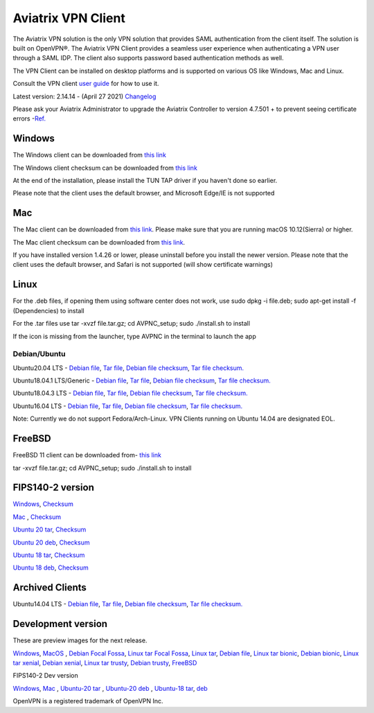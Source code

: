 ﻿.. meta::
   :description: Aviatrix SAML Client download
   :keywords: SAML, openvpn, SSL VPN, remote user vpn, SAML client. Openvpn with SAML
   
.. |win| image:: AVPNC_img/Win.png
   
.. |mac| image:: AVPNC_img/Mac.png
   
.. |lux| image:: AVPNC_img/Linux.png

.. |bsd| image:: AVPNC_img/BSD.png
 
.. |Client| image:: AVPNC_img/Client.png
   :width: 500

===================
Aviatrix VPN Client 
===================
|Client|

The Aviatrix VPN solution is the only VPN solution that provides SAML authentication from the client itself. The solution is built on OpenVPN®. The Aviatrix VPN Client
provides a seamless user experience when authenticating a VPN user through a SAML IDP. The client also supports password based authentication methods as well.

The VPN Client can be installed on desktop platforms and is supported on various OS like Windows, Mac and Linux.


Consult the VPN client `user guide <http://docs.aviatrix.com/Downloads/vpnclientguide.html>`__ for how to use it.

Latest version: 2.14.14 - (April 27 2021) `Changelog <https://docs.aviatrix.com/HowTos/Aviatrix_VPN_Client_Release_Notes.html>`__

Please ask your Aviatrix Administrator to upgrade the Aviatrix Controller to version 4.7.501 + to prevent seeing certificate errors -`Ref. <https://docs.aviatrix.com/HowTos/field_notices.html#field-notice-0005-2019-07-22>`_ 

*************
Windows |win|
*************
The Windows client can be downloaded from `this link <https://s3-us-west-2.amazonaws.com/aviatrix-download/AviatrixVPNClient/AVPNC_win_x64.exe>`__

The Windows client checksum can be downloaded from `this link <https://aviatrix-download.s3-us-west-2.amazonaws.com/AviatrixVPNClient/AVPNC_win_x64.exe.checksum.txt>`__

At the end of the installation, please install the TUN TAP driver if you haven't done so earlier.

Please note that the client uses the default browser, and Microsoft Edge/IE is not supported

*********
Mac |mac|
*********

The Mac client can be downloaded from `this link <https://s3-us-west-2.amazonaws.com/aviatrix-download/AviatrixVPNClient/AVPNC_mac.pkg>`__. Please make sure that you are running macOS 10.12(Sierra) or higher.

The Mac client checksum can be downloaded from `this link <https://aviatrix-download.s3-us-west-2.amazonaws.com/AviatrixVPNClient/AVPNC_mac.pkg.checksum.txt>`__.

If you have installed version 1.4.26 or lower, please uninstall before you install the newer version. Please note that the client uses the default browser, and Safari is not supported (will show certificate warnings)

***********
Linux |lux|
***********
For the .deb files, if opening them using software center does not work, use sudo dpkg -i file.deb; sudo apt-get install -f (Dependencies) to install

For the .tar files use tar -xvzf file.tar.gz; cd AVPNC_setup; sudo ./install.sh to install

If the icon is missing from the launcher, type AVPNC in the terminal to launch the app

Debian/Ubuntu
=============

Ubuntu20.04 LTS - `Debian file <https://aviatrix-download.s3-us-west-2.amazonaws.com/AviatrixVPNClient/AVPNC_linux_FocalFossa.deb>`__,
`Tar file <https://aviatrix-download.s3-us-west-2.amazonaws.com/AviatrixVPNClient/AVPNC_linux_FocalFossa.tar.gz>`__,
`Debian file checksum <https://aviatrix-download.s3-us-west-2.amazonaws.com/AviatrixVPNClient/AVPNC_linux_FocalFossa.deb.checksum.txt>`__,
`Tar file checksum. <https://aviatrix-download.s3-us-west-2.amazonaws.com/AviatrixVPNClient/AVPNC_linux_FocalFossa.tar.gz.checksum.txt>`__

Ubuntu18.04.1 LTS/Generic - `Debian file <https://s3-us-west-2.amazonaws.com/aviatrix-download/AviatrixVPNClient/AVPNC_debian.deb>`__,
`Tar file <https://s3-us-west-2.amazonaws.com/aviatrix-download/AviatrixVPNClient/AVPNC_linux.tar.gz>`__,
`Debian file checksum <https://aviatrix-download.s3-us-west-2.amazonaws.com/AviatrixVPNClient/AVPNC_debian.deb.checksum.txt>`__,
`Tar file checksum. <https://aviatrix-download.s3-us-west-2.amazonaws.com/AviatrixVPNClient/AVPNC_linux.tar.gz.checksum.txt>`__

Ubuntu18.04.3 LTS - `Debian file <https://s3-us-west-2.amazonaws.com/aviatrix-download/AviatrixVPNClient/AVPNC_debian_latest.deb>`__,
`Tar file <https://s3-us-west-2.amazonaws.com/aviatrix-download/AviatrixVPNClient/AVPNC_linux_latest.tar.gz>`__,
`Debian file checksum <https://aviatrix-download.s3-us-west-2.amazonaws.com/AviatrixVPNClient/AVPNC_debian_latest.deb.checksum.txt>`__,
`Tar file checksum. <https://aviatrix-download.s3-us-west-2.amazonaws.com/AviatrixVPNClient/AVPNC_linux_latest.tar.gz.checksum.txt>`__

Ubuntu16.04 LTS - `Debian file <https://s3-us-west-2.amazonaws.com/aviatrix-download/AviatrixVPNClient/AVPNC_xenial.deb>`__,
`Tar file <https://s3-us-west-2.amazonaws.com/aviatrix-download/AviatrixVPNClient/AVPNC_xenial.tar.gz>`__,
`Debian file checksum <https://aviatrix-download.s3-us-west-2.amazonaws.com/AviatrixVPNClient/AVPNC_xenial.deb.checksum.txt>`__,
`Tar file checksum. <https://aviatrix-download.s3-us-west-2.amazonaws.com/AviatrixVPNClient/AVPNC_xenial.tar.gz.checksum.txt>`__

Note: Currently we do not support Fedora/Arch-Linux. VPN Clients running on Ubuntu 14.04 are designated EOL.


*************
FreeBSD |bsd|
*************
FreeBSD 11 client can be downloaded from- `this link <https://s3-us-west-2.amazonaws.com/aviatrix-download/AviatrixVPNClient/AVPNC_FreeBSD.tar.gz>`__

tar -xvzf file.tar.gz; cd AVPNC_setup; sudo ./install.sh to install


*****************
FIPS140-2 version
*****************

`Windows <https://aviatrix-download.s3-us-west-2.amazonaws.com/AviatrixVPNClient/fips/AVPNC_win_x64_FIPS.exe>`__,
`Checksum <https://aviatrix-download.s3-us-west-2.amazonaws.com/AviatrixVPNClient/fips/AVPNC_win_x64_FIPS.exe.checksum.txt>`__

`Mac <https://aviatrix-download.s3-us-west-2.amazonaws.com/AviatrixVPNClient/fips/AVPNC_mac_FIPS.pkg>`__ ,
`Checksum <https://aviatrix-download.s3-us-west-2.amazonaws.com/AviatrixVPNClient/fips/AVPNC_mac_FIPS.pkg.checksum.txt>`__

`Ubuntu 20 tar <https://aviatrix-download.s3-us-west-2.amazonaws.com/AviatrixVPNClient/fips/AVPNC_linux_FocalFossa_FIPS.tar.gz>`__,
`Checksum <https://aviatrix-download.s3-us-west-2.amazonaws.com/AviatrixVPNClient/fips/AVPNC_linux_FocalFossa_FIPS.tar.gz.checksum.txt>`__

`Ubuntu 20 deb <https://aviatrix-download.s3-us-west-2.amazonaws.com/AviatrixVPNClient/dev/fips/AVPNC_debian_FIPS.deb>`__,
`Checksum <https://aviatrix-download.s3-us-west-2.amazonaws.com/AviatrixVPNClient/dev/fips/AVPNC_linux_FocalFossa_FIPS.deb.checksum.txt>`__

`Ubuntu 18 tar <https://aviatrix-download.s3-us-west-2.amazonaws.com/AviatrixVPNClient/fips/AVPNC_linux_FIPS.tar.gz>`__,
`Checksum <https://aviatrix-download.s3-us-west-2.amazonaws.com/AviatrixVPNClient/fips/AVPNC_linux_FIPS.tar.gz.checksum.txt>`__

`Ubuntu 18 deb <https://aviatrix-download.s3-us-west-2.amazonaws.com/AviatrixVPNClient/dev/fips/AVPNC_debian_FIPS.deb>`__,
`Checksum <https://aviatrix-download.s3-us-west-2.amazonaws.com/AviatrixVPNClient/fips/AVPNC_debian_FIPS.deb.checksum.txt>`__

*****************
Archived Clients
*****************

Ubuntu14.04 LTS - `Debian file <https://s3-us-west-2.amazonaws.com/aviatrix-download/AviatrixVPNClient/AVPNC_debian_Q4.deb>`__,
`Tar file <https://s3-us-west-2.amazonaws.com/avi atrix-download/AviatrixVPNClient/AVPNC_linux_Q4.tar.gz>`__,
`Debian file checksum <https://aviatrix-download.s3-us-west-2.amazonaws.com/AviatrixVPNClient/AVPNC_debian_Q4.deb.checksum.txt>`__,
`Tar file checksum. <https://aviatrix-download.s3-us-west-2.amazonaws.com/AviatrixVPNClient/AVPNC_linux_Q4.tar.gz.checksum.txt>`__

*******************
Development version
*******************
These are preview images for the next release.

`Windows <https://s3-us-west-2.amazonaws.com/aviatrix-download/AviatrixVPNClient/dev/AVPNC_win_x64.exe>`__,
`MacOS <https://s3-us-west-2.amazonaws.com/aviatrix-download/AviatrixVPNClient/dev/AVPNC_mac.pkg>`__ ,
`Debian Focal Fossa  <https://aviatrix-download.s3-us-west-2.amazonaws.com/AviatrixVPNClient/dev/AVPNC_linux_FocalFossa.deb>`__,
`Linux tar Focal Fossa <https://aviatrix-download.s3-us-west-2.amazonaws.com/AviatrixVPNClient/dev/AVPNC_linux_FocalFossa.tar.gz>`__,
`Linux tar <https://s3-us-west-2.amazonaws.com/aviatrix-download/AviatrixVPNClient/dev/AVPNC_linux.tar.gz>`__,
`Debian file <https://s3-us-west-2.amazonaws.com/aviatrix-download/AviatrixVPNClient/dev/AVPNC_debian.deb>`__,
`Linux tar bionic <https://aviatrix-download.s3-us-west-2.amazonaws.com/AviatrixVPNClient/dev/AVPNC_linux_latest.tar.gz>`__,
`Debian bionic <https://aviatrix-download.s3-us-west-2.amazonaws.com/AviatrixVPNClient/dev/AVPNC_debian_latest.deb>`__,
`Linux tar xenial <https://s3-us-west-2.amazonaws.com/aviatrix-download/AviatrixVPNClient/dev/AVPNC_xenial.tar.gz>`__,
`Debian xenial <https://s3-us-west-2.amazonaws.com/aviatrix-download/AviatrixVPNClient/dev/AVPNC_xenial.deb>`__,
`Linux tar trusty <https://s3-us-west-2.amazonaws.com/aviatrix-download/AviatrixVPNClient/dev/AVPNC_linux_Q4.tar.gz>`__,
`Debian trusty <https://s3-us-west-2.amazonaws.com/aviatrix-download/AviatrixVPNClient/dev/AVPNC_debian_Q4.deb>`__,
`FreeBSD <https://s3-us-west-2.amazonaws.com/aviatrix-download/AviatrixVPNClient/dev/AVPNC_FreeBSD.tar.gz>`__

FIPS140-2 Dev version

`Windows <https://aviatrix-download.s3-us-west-2.amazonaws.com/AviatrixVPNClient/dev/fips/AVPNC_win_x64_FIPS.exe>`__,
`Mac <https://aviatrix-download.s3-us-west-2.amazonaws.com/AviatrixVPNClient/dev/fips/AVPNC_mac_FIPS.pkg>`__ ,
`Ubuntu-20 tar <https://aviatrix-download.s3-us-west-2.amazonaws.com/AviatrixVPNClient/dev/fips/AVPNC_linux_FocalFossa_FIPS.tar.gz>`__ ,
`Ubuntu-20 deb <https://aviatrix-download.s3-us-west-2.amazonaws.com/AviatrixVPNClient/dev/fips/AVPNC_linux_FocalFossa_FIPS.deb>`__ ,
`Ubuntu-18 tar <https://aviatrix-download.s3-us-west-2.amazonaws.com/AviatrixVPNClient/dev/fips/AVPNC_linux_FIPS.tar.gz>`__,
`deb <https://aviatrix-download.s3-us-west-2.amazonaws.com/AviatrixVPNClient/dev/fips/AVPNC_debian_FIPS.deb>`__

OpenVPN is a registered trademark of OpenVPN Inc.


.. disqus::

